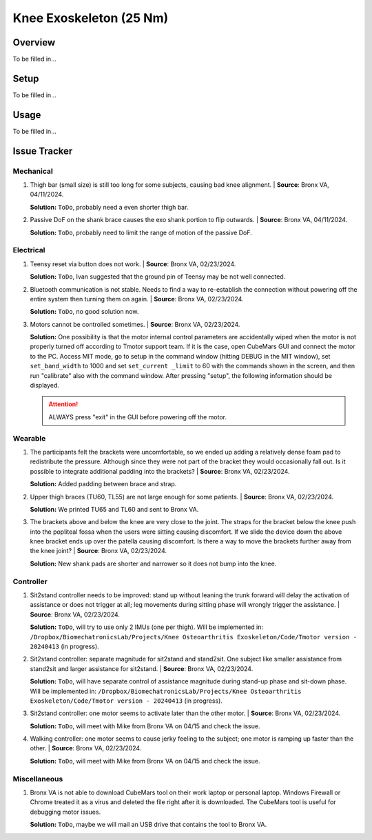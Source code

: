 Knee Exoskeleton (25 Nm)
========================

Overview
--------

To be filled in...

Setup
-----

To be filled in...

Usage
-----

To be filled in...

Issue Tracker
-------------

Mechanical
^^^^^^^^^^

#. Thigh bar (small size) is still too long for some subjects, causing bad knee alignment. | **Source**: Bronx VA, 04/11/2024.

   .. image:: /resources/robots/knee_exo_25Nm/long_thigh_bar.png
      :align: center
      :width: 500

   **Solution:** ``ToDo``, probably need a even shorter thigh bar.

#. Passive DoF on the shank brace causes the exo shank portion to flip outwards. | **Source**: Bronx VA, 04/11/2024.

   .. raw:: html

    <iframe width="315" height="560"
    src="https://www.youtube.com/embed/PE1g-2u93YM"
    title="YouTube video player"
    frameborder="0"
    allow="accelerometer; autoplay; clipboard-write; encrypted-media; gyroscope;     picture-in-picture; web-share"
    allowfullscreen></iframe>

   **Solution:** ``ToDo``, probably need to limit the range of motion of the passive DoF.

Electrical
^^^^^^^^^^

#. Teensy reset via button does not work. | **Source**: Bronx VA, 02/23/2024.

   **Solution:** ``ToDo``, Ivan suggested that the ground pin of Teensy may be not well connected.

#. Bluetooth communication is not stable. Needs to find a way to re-establish the connection without powering off the entire system then turning them on again. | **Source**: Bronx VA, 02/23/2024.

   **Solution:** ``ToDo``, no good solution now.

#. Motors cannot be controlled sometimes. | **Source**: Bronx VA, 02/23/2024.

   **Solution:** One possibility is that the motor internal control parameters are accidentally wiped when the motor is not properly turned off according to Tmotor support team. If it is the case, open CubeMars GUI and connect the motor to the PC. Access MIT mode, go to setup in the command window (hitting DEBUG in the MIT window), set ``set_band_width`` to 1000 and set ``set_current _limit`` to 60 with the commands shown in the screen, and then run "calibrate" also with the command window. After pressing "setup", the following information should be displayed.

   .. image:: /resources/robots/knee_exo_25Nm/CubeMars_Bandwidth_CurrentLimit.png
      :align: center
      :width: 700

   .. attention:: 
    
    ALWAYS press "exit" in the GUI before powering off the motor.

Wearable
^^^^^^^^

#. The participants felt the brackets were uncomfortable, so we ended up adding a relatively dense foam pad to redistribute the pressure. Although since they were not part of the bracket they would occasionally fall out. Is it possible to integrate additional padding into the brackets? | **Source**: Bronx VA, 02/23/2024. 

   **Solution:** Added padding between brace and strap.

#. Upper thigh braces (TU60, TL55) are not large enough for some patients. | **Source**: Bronx VA, 02/23/2024.

   **Solution:** We printed TU65 and TL60 and sent to Bronx VA.

#. The brackets above and below the knee are very close to the joint. The straps for the bracket below the knee push into the popliteal fossa when the users were sitting causing discomfort. If we slide the device down the above knee bracket ends up over the patella causing discomfort. Is there a way to move the brackets further away from the knee joint? | **Source**: Bronx VA, 02/23/2024.

   .. image:: /resources/robots/knee_exo_25Nm/shank_upper_strap_push_into_knee.png
      :align: center
      :width: 700

   **Solution:** New shank pads are shorter and narrower so it does not bump into the knee.


Controller
^^^^^^^^^^

#. Sit2stand controller needs to be improved: stand up without leaning the trunk forward will delay the activation of assistance or does not trigger at all; leg movements during sitting phase will wrongly trigger the assistance. | **Source**: Bronx VA, 02/23/2024.

   **Solution:** ``ToDo``, will try to use only 2 IMUs (one per thigh). Will be implemented in: ``/Dropbox/BiomechatronicsLab/Projects/Knee Osteoarthritis Exoskeleton/Code/Tmotor version - 20240413`` (in progress).

#. Sit2stand controller: separate magnitude for sit2stand and stand2sit. One subject like smaller assistance from stand2sit and larger assistance for sit2stand. | **Source**: Bronx VA, 02/23/2024.

   **Solution:** ``ToDo``, will have separate control of assistance magnitude during stand-up phase and sit-down phase. Will be implemented in: ``/Dropbox/BiomechatronicsLab/Projects/Knee Osteoarthritis Exoskeleton/Code/Tmotor version - 20240413`` (in progress).

#. Sit2stand controller: one motor seems to activate later than the other motor. | **Source**: Bronx VA, 02/23/2024.

   .. raw:: html

    <iframe width="315" height="560"
    src="https://www.youtube.com/embed/ejiUhUiGlcg"
    title="YouTube video player"
    frameborder="0"
    allow="accelerometer; autoplay; clipboard-write; encrypted-media; gyroscope;     picture-in-picture; web-share"
    allowfullscreen></iframe>


   **Solution:** ``ToDo``, will meet with Mike from Bronx VA on 04/15 and check the issue.

#. Walking controller: one motor seems to cause jerky feeling to the subject; one motor is ramping up faster than the other. | **Source**: Bronx VA, 02/23/2024.

   **Solution:** ``ToDo``, will meet with Mike from Bronx VA on 04/15 and check the issue.

Miscellaneous
^^^^^^^^^^^^^

#. Bronx VA is not able to download CubeMars tool on their work laptop or personal laptop. Windows Firewall or Chrome treated it as a virus and deleted the file right after it is downloaded. The CubeMars tool is useful for debugging motor issues.

   **Solution:** ``ToDo``, maybe we will mail an USB drive that contains the tool to Bronx VA.



